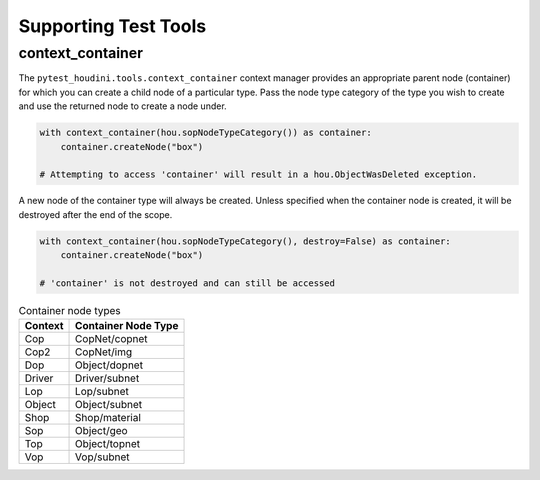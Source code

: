 =====================
Supporting Test Tools
=====================

context_container
-----------------

The ``pytest_houdini.tools.context_container`` context manager provides an appropriate parent node (container) for which
you can create a child node of a particular type. Pass the node type category of the type you wish to create
and use the returned node to create a node under.

.. code-block:: python

    with context_container(hou.sopNodeTypeCategory()) as container:
        container.createNode("box")

    # Attempting to access 'container' will result in a hou.ObjectWasDeleted exception.

A new node of the container type will always be created. Unless specified when the
container node is created, it will be destroyed after the end of the scope.


.. code-block:: python

    with context_container(hou.sopNodeTypeCategory(), destroy=False) as container:
        container.createNode("box")

    # 'container' is not destroyed and can still be accessed


.. list-table:: Container node types
    :header-rows: 1

    * - Context
      - Container Node Type
    * - Cop
      - CopNet/copnet
    * - Cop2
      - CopNet/img
    * - Dop
      - Object/dopnet
    * - Driver
      - Driver/subnet
    * - Lop
      - Lop/subnet
    * - Object
      - Object/subnet
    * - Shop
      - Shop/material
    * - Sop
      - Object/geo
    * - Top
      - Object/topnet
    * - Vop
      - Vop/subnet
